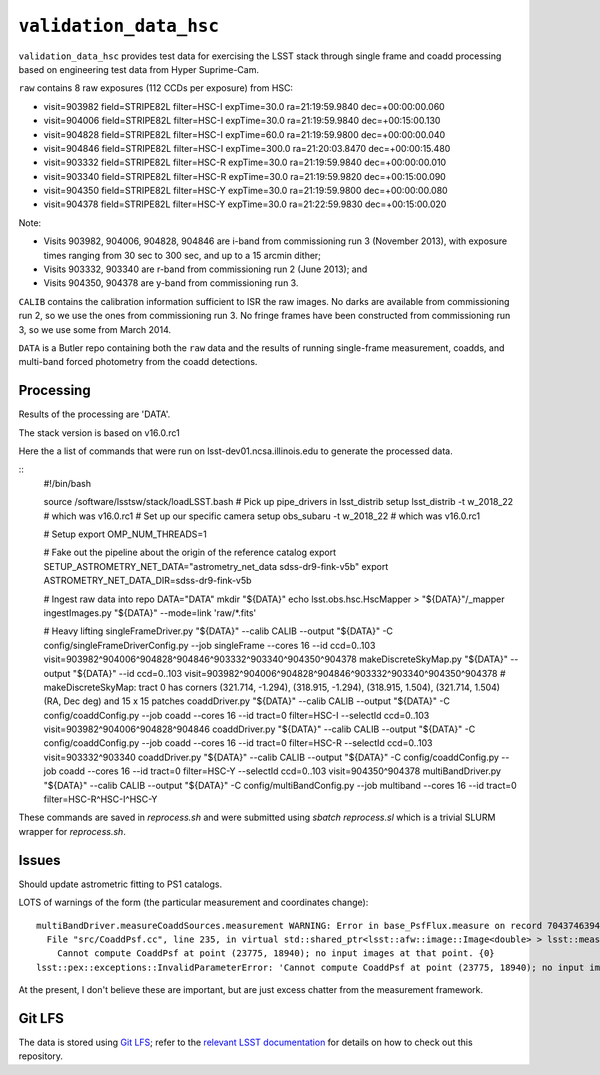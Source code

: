 =======================
``validation_data_hsc``
=======================

``validation_data_hsc`` provides test data for exercising the LSST stack
through single frame and coadd processing based on engineering test data from
Hyper Suprime-Cam.

``raw`` contains 8 raw exposures (112 CCDs per exposure) from HSC:

* visit=903982 field=STRIPE82L filter=HSC-I expTime=30.0 ra=21:19:59.9840 dec=+00:00:00.060
* visit=904006 field=STRIPE82L filter=HSC-I expTime=30.0 ra=21:19:59.9840 dec=+00:15:00.130
* visit=904828 field=STRIPE82L filter=HSC-I expTime=60.0 ra=21:19:59.9800 dec=+00:00:00.040
* visit=904846 field=STRIPE82L filter=HSC-I expTime=300.0 ra=21:20:03.8470 dec=+00:00:15.480
* visit=903332 field=STRIPE82L filter=HSC-R expTime=30.0 ra=21:19:59.9840 dec=+00:00:00.010
* visit=903340 field=STRIPE82L filter=HSC-R expTime=30.0 ra=21:19:59.9820 dec=+00:15:00.090
* visit=904350 field=STRIPE82L filter=HSC-Y expTime=30.0 ra=21:19:59.9800 dec=+00:00:00.080
* visit=904378 field=STRIPE82L filter=HSC-Y expTime=30.0 ra=21:22:59.9830 dec=+00:15:00.020

Note:

* Visits 903982, 904006, 904828, 904846 are i-band from commissioning run 3 (November 2013),
  with exposure times ranging from 30 sec to 300 sec, and up to a 15 arcmin dither;
* Visits 903332, 903340 are r-band from commissioning run 2 (June 2013); and
* Visits 904350, 904378 are y-band from commissioning run 3.

``CALIB`` contains the calibration information sufficient to ISR the raw images.
No darks are available from commissioning run 2, so we use the ones from
commissioning run 3.  No fringe frames have been constructed from commissioning
run 3, so we use some from March 2014.

``DATA`` is a Butler repo containing both the ``raw`` data and the results of running
single-frame measurement, coadds, and multi-band forced photometry from the coadd detections.

Processing
==========

Results of the processing are 'DATA'.

The stack version is based on v16.0.rc1

Here the a list of commands that were run on lsst-dev01.ncsa.illinois.edu to generate the processed data.

::
    #!/bin/bash

    source /software/lsstsw/stack/loadLSST.bash
    # Pick up pipe_drivers in lsst_distrib
    setup lsst_distrib -t w_2018_22  # which was v16.0.rc1
    # Set up our specific camera
    setup obs_subaru -t w_2018_22  # which was v16.0.rc1

    # Setup
    export OMP_NUM_THREADS=1

    # Fake out the pipeline about the origin of the reference catalog
    export SETUP_ASTROMETRY_NET_DATA="astrometry_net_data sdss-dr9-fink-v5b"
    export ASTROMETRY_NET_DATA_DIR=sdss-dr9-fink-v5b

    # Ingest raw data into repo
    DATA="DATA"
    mkdir "${DATA}"
    echo lsst.obs.hsc.HscMapper > "${DATA}"/_mapper
    ingestImages.py "${DATA}" --mode=link 'raw/*.fits'

    # Heavy lifting
    singleFrameDriver.py "${DATA}" --calib CALIB --output "${DATA}" -C config/singleFrameDriverConfig.py --job singleFrame --cores 16 --id ccd=0..103 visit=903982^904006^904828^904846^903332^903340^904350^904378
    makeDiscreteSkyMap.py "${DATA}" --output "${DATA}" --id ccd=0..103 visit=903982^904006^904828^904846^903332^903340^904350^904378
    # makeDiscreteSkyMap: tract 0 has corners (321.714, -1.294), (318.915, -1.294), (318.915, 1.504), (321.714, 1.504) (RA, Dec deg) and 15 x 15 patches
    coaddDriver.py "${DATA}" --calib CALIB --output "${DATA}" -C config/coaddConfig.py --job coadd --cores 16 --id tract=0 filter=HSC-I --selectId ccd=0..103 visit=903982^904006^904828^904846
    coaddDriver.py "${DATA}" --calib CALIB --output "${DATA}" -C config/coaddConfig.py --job coadd --cores 16 --id tract=0 filter=HSC-R --selectId ccd=0..103 visit=903332^903340
    coaddDriver.py "${DATA}" --calib CALIB --output "${DATA}" -C config/coaddConfig.py --job coadd --cores 16 --id tract=0 filter=HSC-Y --selectId ccd=0..103 visit=904350^904378
    multiBandDriver.py "${DATA}" --calib CALIB --output "${DATA}" -C config/multiBandConfig.py --job multiband --cores 16 --id tract=0 filter=HSC-R^HSC-I^HSC-Y


These commands are saved in `reprocess.sh` and were submitted using `sbatch reprocess.sl` which is a trivial SLURM wrapper for `reprocess.sh`.

Issues
======

Should update astrometric fitting to PS1 catalogs.

LOTS of warnings of the form (the particular measurement and coordinates change):

::

  multiBandDriver.measureCoaddSources.measurement WARNING: Error in base_PsfFlux.measure on record 704374639441: 
    File "src/CoaddPsf.cc", line 235, in virtual std::shared_ptr<lsst::afw::image::Image<double> > lsst::meas::algorithms::CoaddPsf::doComputeKernelImage(const Point2D&, const lsst::afw::image::Color&) const
      Cannot compute CoaddPsf at point (23775, 18940); no input images at that point. {0}
  lsst::pex::exceptions::InvalidParameterError: 'Cannot compute CoaddPsf at point (23775, 18940); no input images at that point.'

At the present, I don't believe these are important, but are just excess chatter
from the measurement framework.


Git LFS
=======

The data is stored using `Git LFS`_; refer to the `relevant
LSST documentation`_ for details on how to check out this repository.

.. _Git LFS: https://git-lfs.github.com
.. _relevant LSST documentation: http://developer.lsst.io/en/latest/tools/git_lfs.html

